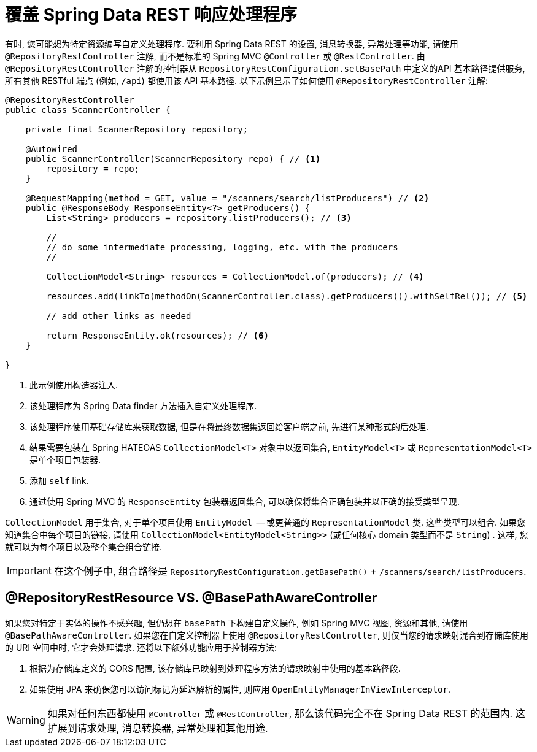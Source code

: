 [[customizing-sdr.overriding-sdr-response-handlers]]
= 覆盖 Spring Data REST 响应处理程序

有时,  您可能想为特定资源编写自定义处理程序.  要利用 Spring Data REST 的设置,  消息转换器,  异常处理等功能,  请使用 `@RepositoryRestController` 注解,  而不是标准的 Spring MVC `@Controller` 或 `@RestController`.  由 `@RepositoryRestController` 注解的控制器从 `RepositoryRestConfiguration.setBasePath` 中定义的API 基本路径提供服务,  所有其他 RESTful 端点 (例如,  `/api`) 都使用该 API 基本路径.  以下示例显示了如何使用 `@RepositoryRestController` 注解:

====
[source,java]
----
@RepositoryRestController
public class ScannerController {

    private final ScannerRepository repository;

    @Autowired
    public ScannerController(ScannerRepository repo) { // <1>
        repository = repo;
    }

    @RequestMapping(method = GET, value = "/scanners/search/listProducers") // <2>
    public @ResponseBody ResponseEntity<?> getProducers() {
        List<String> producers = repository.listProducers(); // <3>

        //
        // do some intermediate processing, logging, etc. with the producers
        //

        CollectionModel<String> resources = CollectionModel.of(producers); // <4>

        resources.add(linkTo(methodOn(ScannerController.class).getProducers()).withSelfRel()); // <5>

        // add other links as needed

        return ResponseEntity.ok(resources); // <6>
    }

}
----

<1> 此示例使用构造器注入.
<2> 该处理程序为 Spring Data finder 方法插入自定义处理程序.
<3> 该处理程序使用基础存储库来获取数据,  但是在将最终数据集返回给客户端之前,  先进行某种形式的后处理.
<4> 结果需要包装在 Spring HATEOAS `CollectionModel<T>` 对象中以返回集合,  `EntityModel<T>` 或 `RepresentationModel<T>` 是单个项目包装器.
<5> 添加 `self` link.
<6> 通过使用 Spring MVC 的 `ResponseEntity` 包装器返回集合,  可以确保将集合正确包装并以正确的接受类型呈现.
====

`CollectionModel` 用于集合,  对于单个项目使用 `EntityModel`  -- 或更普通的 `RepresentationModel` 类.  这些类型可以组合.  如果您知道集合中每个项目的链接,  请使用 `CollectionModel<EntityModel<String>>` (或任何核心 domain 类型而不是 `String`) .  这样,  您就可以为每个项目以及整个集合组合链接.

IMPORTANT: 在这个例子中,  组合路径是 `RepositoryRestConfiguration.getBasePath()` + `/scanners/search/listProducers`.

[[customizing-sdr.overriding-sdr-response-handlers.annotations]]
== @RepositoryRestResource VS. @BasePathAwareController

如果您对特定于实体的操作不感兴趣,  但仍想在 `basePath` 下构建自定义操作,  例如 Spring MVC 视图,  资源和其他,  请使用 `@BasePathAwareController`.
如果您在自定义控制器上使用 `@RepositoryRestController`,  则仅当您的请求映射混合到存储库使用的 URI 空间中时,
它才会处理请求.  还将以下额外功能应用于控制器方法:

. 根据为存储库定义的 CORS 配置,  该存储库已映射到处理程序方法的请求映射中使用的基本路径段.

. 如果使用 JPA 来确保您可以访问标记为延迟解析的属性,  则应用 `OpenEntityManagerInViewInterceptor`.

WARNING: 如果对任何东西都使用 `@Controller` 或 `@RestController`,  那么该代码完全不在 Spring Data REST 的范围内.  这扩展到请求处理,  消息转换器,  异常处理和其他用途.